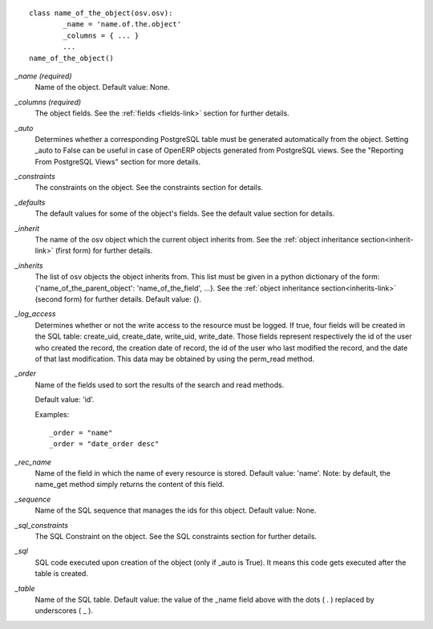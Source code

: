 ::

        class name_of_the_object(osv.osv):
                _name = 'name.of.the.object'
                _columns = { ... }
                ...
        name_of_the_object()
        

`_name (required)`
  Name of the object. Default value: None.
  
`_columns (required)`
  The object fields. See the :ref:`fields <fields-link>` section for further details.

`_auto`
  Determines whether a corresponding PostgreSQL table must be generated
  automatically from the object. Setting _auto to False can be useful in case
  of OpenERP objects generated from PostgreSQL views. See the "Reporting From
  PostgreSQL Views" section for more details.

`_constraints`
  The constraints on the object. See the constraints section for details.

`_defaults`
  The default values for some of the object's fields. See the default value section for details.

`_inherit`
  The name of the osv object which the current object inherits from. See the :ref:`object inheritance section<inherit-link>`
  (first form) for further details.

`_inherits`
  The list of osv objects the object inherits from. This list must be given in
  a python dictionary of the form: {'name_of_the_parent_object':
  'name_of_the_field', ...}. See the :ref:`object inheritance section<inherits-link>` 
  (second form) for further details. Default value: {}.

`_log_access`
  Determines whether or not the write access to the resource must be logged.
  If true, four fields will be created in the SQL table: create_uid,
  create_date, write_uid, write_date. Those fields represent respectively the
  id of the user who created the record, the creation date of record, the id
  of the user who last modified the record, and the date of that last
  modification. This data may be obtained by using the perm_read method.

`_order`
  Name of the fields used to sort the results of the search and read methods.

  Default value: 'id'.

  Examples::

    _order = "name"  
    _order = "date_order desc"

`_rec_name`
  Name of the field in which the name of every resource is stored. Default
  value: 'name'. Note: by default, the name_get method simply returns the
  content of this field.

`_sequence`
  Name of the SQL sequence that manages the ids for this object. Default value: None.

`_sql_constraints`
  The SQL Constraint on the object. See the SQL constraints section for further details.
  
`_sql`
 SQL code executed upon creation of the object (only if _auto is True). It means this code gets executed after the table is created.

`_table`
  Name of the SQL table. Default value: the value of the _name field above
  with the dots ( . ) replaced by underscores ( _ ). 
